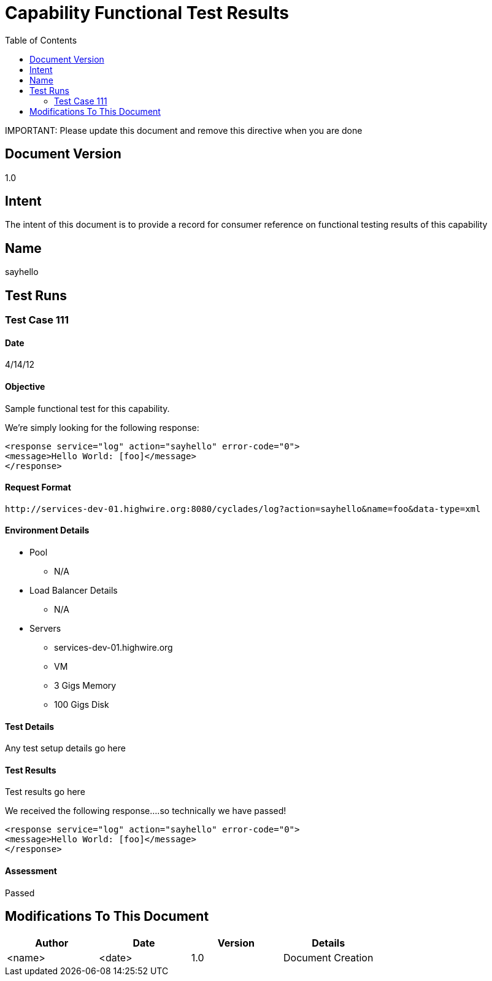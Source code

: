 ////////////////////////////////////////////////////////////////////////////////
Copyright (c) 2012, THE BOARD OF TRUSTEES OF THE LELAND STANFORD JUNIOR UNIVERSITY
All rights reserved.

Redistribution and use in source and binary forms, with or without modification,
are permitted provided that the following conditions are met:

   Redistributions of source code must retain the above copyright notice,
   this list of conditions and the following disclaimer.
   Redistributions in binary form must reproduce the above copyright notice,
   this list of conditions and the following disclaimer in the documentation
   and/or other materials provided with the distribution.
   Neither the name of the STANFORD UNIVERSITY nor the names of its contributors
   may be used to endorse or promote products derived from this software without
   specific prior written permission.

THIS SOFTWARE IS PROVIDED BY THE COPYRIGHT HOLDERS AND CONTRIBUTORS "AS IS" AND
ANY EXPRESS OR IMPLIED WARRANTIES, INCLUDING, BUT NOT LIMITED TO, THE IMPLIED
WARRANTIES OF MERCHANTABILITY AND FITNESS FOR A PARTICULAR PURPOSE ARE DISCLAIMED.
IN NO EVENT SHALL THE COPYRIGHT HOLDER OR CONTRIBUTORS BE LIABLE FOR ANY DIRECT,
INDIRECT, INCIDENTAL, SPECIAL, EXEMPLARY, OR CONSEQUENTIAL DAMAGES (INCLUDING,
BUT NOT LIMITED TO, PROCUREMENT OF SUBSTITUTE GOODS OR SERVICES; LOSS OF USE,
DATA, OR PROFITS; OR BUSINESS INTERRUPTION) HOWEVER CAUSED AND ON ANY THEORY OF
LIABILITY, WHETHER IN CONTRACT, STRICT LIABILITY, OR TORT (INCLUDING NEGLIGENCE
OR OTHERWISE) ARISING IN ANY WAY OUT OF THE USE OF THIS SOFTWARE, EVEN IF ADVISED
OF THE POSSIBILITY OF SUCH DAMAGE.
////////////////////////////////////////////////////////////////////////////////

= Capability Functional Test Results
:toc:

[red yellow-background]#IMPORTANT: Please update this document and remove this directive when you are done#

== Document Version
1.0

== Intent
The intent of this document is to provide a record for consumer reference on functional testing results of this capability

== Name
sayhello

== Test Runs

=== Test Case 111

==== Date
4/14/12

==== Objective
Sample functional test for this capability.

We're simply looking for the following response:
----
<response service="log" action="sayhello" error-code="0">
<message>Hello World: [foo]</message>
</response>
----

==== Request Format

----
http://services-dev-01.highwire.org:8080/cyclades/log?action=sayhello&name=foo&data-type=xml
----

==== Environment Details

* Pool 
	** N/A
* Load Balancer Details
	** N/A
* Servers
	** services-dev-01.highwire.org
	** VM
	** 3 Gigs Memory
	** 100 Gigs Disk

==== Test Details

Any test setup details go here

==== Test Results

Test results go here

We received the following response....so technically we have passed!
----
<response service="log" action="sayhello" error-code="0">
<message>Hello World: [foo]</message>
</response>
----

==== Assessment

[green]#Passed#

== Modifications To This Document

[options="header"]
|=========================================================
|Author			|Date		|Version	|Details
|<name>			|<date>		|1.0		|Document Creation
|=========================================================
